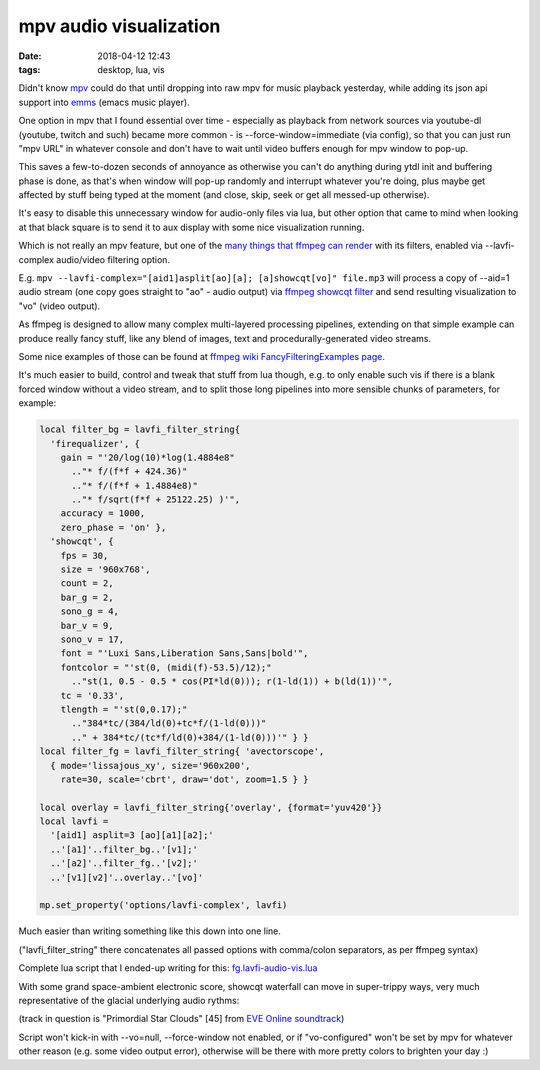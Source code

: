 mpv audio visualization
#######################

:date: 2018-04-12 12:43
:tags: desktop, lua, vis


Didn't know mpv_ could do that until dropping into raw mpv for music playback
yesterday, while adding its json api support into emms_ (emacs music player).

One option in mpv that I found essential over time - especially as playback from
network sources via youtube-dl (youtube, twitch and such) became more common -
is --force-window=immediate (via config), so that you can just run "mpv URL" in
whatever console and don't have to wait until video buffers enough for mpv window to pop-up.

This saves a few-to-dozen seconds of annoyance as otherwise you can't do
anything during ytdl init and buffering phase is done,
as that's when window will pop-up randomly and interrupt whatever you're doing,
plus maybe get affected by stuff being typed at the moment
(and close, skip, seek or get all messed-up otherwise).

It's easy to disable this unnecessary window for audio-only files via lua,
but other option that came to mind when looking at that black square is to
send it to aux display with some nice visualization running.

Which is not really an mpv feature, but one of the `many things that ffmpeg can
render`_ with its filters, enabled via --lavfi-complex audio/video filtering option.

E.g. ``mpv --lavfi-complex="[aid1]asplit[ao][a]; [a]showcqt[vo]" file.mp3`` will
process a copy of --aid=1 audio stream (one copy goes straight to "ao" - audio output)
via `ffmpeg showcqt filter`_ and send resulting visualization to "vo" (video output).

As ffmpeg is designed to allow many complex multi-layered processing pipelines,
extending on that simple example can produce really fancy stuff, like any blend
of images, text and procedurally-generated video streams.

Some nice examples of those can be found at `ffmpeg wiki FancyFilteringExamples page`_.

It's much easier to build, control and tweak that stuff from lua though,
e.g. to only enable such vis if there is a blank forced window without a video stream,
and to split those long pipelines into more sensible chunks of parameters, for example:

.. code-block:: lua

  local filter_bg = lavfi_filter_string{
    'firequalizer', {
      gain = "'20/log(10)*log(1.4884e8"
        .."* f/(f*f + 424.36)"
        .."* f/(f*f + 1.4884e8)"
        .."* f/sqrt(f*f + 25122.25) )'",
      accuracy = 1000,
      zero_phase = 'on' },
    'showcqt', {
      fps = 30,
      size = '960x768',
      count = 2,
      bar_g = 2,
      sono_g = 4,
      bar_v = 9,
      sono_v = 17,
      font = "'Luxi Sans,Liberation Sans,Sans|bold'",
      fontcolor = "'st(0, (midi(f)-53.5)/12);"
        .."st(1, 0.5 - 0.5 * cos(PI*ld(0))); r(1-ld(1)) + b(ld(1))'",
      tc = '0.33',
      tlength = "'st(0,0.17);"
        .."384*tc/(384/ld(0)+tc*f/(1-ld(0)))"
        .." + 384*tc/(tc*f/ld(0)+384/(1-ld(0)))'" } }
  local filter_fg = lavfi_filter_string{ 'avectorscope',
    { mode='lissajous_xy', size='960x200',
      rate=30, scale='cbrt', draw='dot', zoom=1.5 } }

  local overlay = lavfi_filter_string{'overlay', {format='yuv420'}}
  local lavfi =
    '[aid1] asplit=3 [ao][a1][a2];'
    ..'[a1]'..filter_bg..'[v1];'
    ..'[a2]'..filter_fg..'[v2];'
    ..'[v1][v2]'..overlay..'[vo]'

  mp.set_property('options/lavfi-complex', lavfi)

Much easier than writing something like this down into one line.

("lavfi_filter_string" there concatenates all passed options with comma/colon
separators, as per ffmpeg syntax)

Complete lua script that I ended-up writing for this: `fg.lavfi-audio-vis.lua`_

With some grand space-ambient electronic score, showcqt waterfall can move in
super-trippy ways, very much representative of the glacial underlying audio rythms:

.. html::

  <a href="{static}images/mpv-ffmpeg-vis-snapshot.jpg">
  <img
    style="width: 520px;"
    src="{static}images/mpv-ffmpeg-vis-snapshot.jpg"
    title="mpv ffmpeg visualization snapshot"
    alt="mpv ffmpeg visualization snapshot">
  </a>

(track in question is "Primordial Star Clouds" [45] from `EVE Online soundtrack`_)

Script won't kick-in with --vo=null, --force-window not enabled, or if "vo-configured"
won't be set by mpv for whatever other reason (e.g. some video output error),
otherwise will be there with more pretty colors to brighten your day :)


.. _mpv: http://mpv.io/
.. _emms: https://www.gnu.org/software/emms/
.. _many things that ffmpeg can render: https://ffmpeg.org/ffmpeg-filters.html
.. _ffmpeg showcqt filter: https://ffmpeg.org/ffmpeg-filters.html#showcqt
.. _ffmpeg wiki FancyFilteringExamples page: https://trac.ffmpeg.org/wiki/FancyFilteringExamples
.. _fg.lavfi-audio-vis.lua: https://github.com/mk-fg/de-setup/blob/master/mpv/fg.lavfi-audio-vis.lua
.. _EVE Online soundtrack: https://soundcloud.com/ccpgames/sets/eve-online-in-game-tracks
